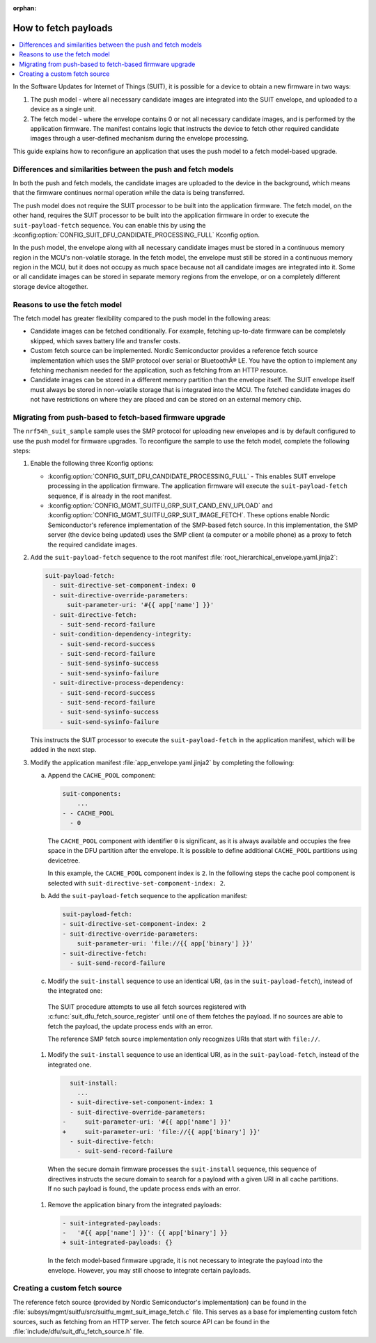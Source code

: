 :orphan:

.. _ug_nrf54h20_suit_fetch:

How to fetch payloads
#####################

.. contents::
   :local:
   :depth: 2

In the Software Updates for Internet of Things (SUIT), it is possible for a device to obtain a new firmware in two ways:

1. The push model - where all necessary candidate images are integrated into the SUIT envelope, and uploaded to a device as a single unit.

#. The fetch model - where the envelope contains 0 or not all necessary candidate images, and is performed by the application firmware.
   The manifest contains logic that instructs the device to fetch other required candidate images through a user-defined mechanism during the envelope processing.

This guide explains how to reconfigure an application that uses the push model to a fetch model-based upgrade.

Differences and similarities between the push and fetch models
**************************************************************

In both the push and fetch models, the candidate images are uploaded to the device in the background, which means that the firmware continues normal operation while the data is being transferred.

The push model does not require the SUIT processor to be built into the application firmware.
The fetch model, on the other hand, requires the SUIT processor to be built into the application firmware in order to execute the ``suit-payload-fetch`` sequence.
You can enable this by using the :kconfig:option:`CONFIG_SUIT_DFU_CANDIDATE_PROCESSING_FULL` Kconfig option.

In the push model, the envelope along with all necessary candidate images must be stored in a continuous memory region in the MCU's non-volatile storage.
In the fetch model, the envelope must still be stored in a continuous memory region in the MCU, but it does not occupy as much space because not all candidate images are integrated into it.
Some or all candidate images can be stored in separate memory regions from the envelope, or on a completely different storage device altogether.

Reasons to use the fetch model
******************************

The fetch model has greater flexibility compared to the push model in the following areas:

* Candidate images can be fetched conditionally.
  For example, fetching up-to-date firmware can be completely skipped, which saves battery life and transfer costs.

* Custom fetch source can be implemented.
  Nordic Semiconductor provides a reference fetch source implementation which uses the SMP protocol over serial or BluetoothÂ® LE.
  You have the option to implement any fetching mechanism needed for the application, such as fetching from an HTTP resource.

* Candidate images can be stored in a different memory partition than the envelope itself.
  The SUIT envelope itself must always be stored in non-volatile storage that is integrated into the MCU.
  The fetched candidate images do not have restrictions on where they are placed and can be stored on an external memory chip.

Migrating from push-based to fetch-based firmware upgrade
*********************************************************

The ``nrf54h_suit_sample`` sample uses the SMP protocol for uploading new envelopes and is by default configured to use the push model for firmware upgrades.
To reconfigure the sample to use the fetch model, complete the following steps:

1. Enable the following three Kconfig options:

   * :kconfig:option:`CONFIG_SUIT_DFU_CANDIDATE_PROCESSING_FULL` - This enables SUIT envelope processing in the application firmware.
     The application firmware will execute the ``suit-payload-fetch`` sequence, if is already in the root manifest.
   * :kconfig:option:`CONFIG_MGMT_SUITFU_GRP_SUIT_CAND_ENV_UPLOAD` and :kconfig:option:`CONFIG_MGMT_SUITFU_GRP_SUIT_IMAGE_FETCH`.
     These options enable Nordic Semiconductor's reference implementation of the SMP-based fetch source.
     In this implementation, the SMP server (the device being updated) uses the SMP client (a computer or a mobile phone) as a proxy to fetch the required candidate images.

#. Add the ``suit-payload-fetch`` sequence to the root manifest :file:`root_hierarchical_envelope.yaml.jinja2`:

   .. code-block:: console

      suit-payload-fetch:
        - suit-directive-set-component-index: 0
        - suit-directive-override-parameters:
            suit-parameter-uri: '#{{ app['name'] }}'
        - suit-directive-fetch:
          - suit-send-record-failure
        - suit-condition-dependency-integrity:
          - suit-send-record-success
          - suit-send-record-failure
          - suit-send-sysinfo-success
          - suit-send-sysinfo-failure
        - suit-directive-process-dependency:
          - suit-send-record-success
          - suit-send-record-failure
          - suit-send-sysinfo-success
          - suit-send-sysinfo-failure

   This instructs the SUIT processor to execute the ``suit-payload-fetch`` in the application manifest, which will be added in the next step.

#. Modify the application manifest :file:`app_envelope.yaml.jinja2` by completing the following:

   a. Append the ``CACHE_POOL`` component:

      .. code-block:: console

         suit-components:
             ...
         - - CACHE_POOL
           - 0

      The ``CACHE_POOL`` component with identifier ``0`` is significant, as it is always available and occupies the free space in the DFU partition after the envelope.
      It is possible to define additional ``CACHE_POOL`` partitions using devicetree.

      In this example, the ``CACHE_POOL`` component index is ``2``.
      In the following steps the cache pool component is selected with ``suit-directive-set-component-index: 2``.

   #. Add the ``suit-payload-fetch`` sequence to the application manifest:

      .. code-block:: console

         suit-payload-fetch:
         - suit-directive-set-component-index: 2
         - suit-directive-override-parameters:
             suit-parameter-uri: 'file://{{ app['binary'] }}'
         - suit-directive-fetch:
           - suit-send-record-failure

   #. Modify the ``suit-install`` sequence to use an identical URI, (as in the ``suit-payload-fetch``), instead of the integrated one:

     The SUIT procedure attempts to use all fetch sources registered with :c:func:`suit_dfu_fetch_source_register` until one of them fetches the payload.
     If no sources are able to fetch the payload, the update process ends with an error.

     The reference SMP fetch source implementation only recognizes URIs that start with ``file://``.

   #. Modify the ``suit-install`` sequence to use an identical URI, as in the ``suit-payload-fetch``, instead of the integrated one.

      .. code-block:: diff

           suit-install:
             ...
           - suit-directive-set-component-index: 1
           - suit-directive-override-parameters:
         -     suit-parameter-uri: '#{{ app['name'] }}'
         +     suit-parameter-uri: 'file://{{ app['binary'] }}'
           - suit-directive-fetch:
             - suit-send-record-failure

     When the secure domain firmware processes the ``suit-install`` sequence, this sequence of directives instructs the secure domain to search for a payload with a given URI in all cache partitions.
     If no such payload is found, the update process ends with an error.


   #. Remove the application binary from the integrated payloads:

      .. code-block:: diff

         - suit-integrated-payloads:
         -   '#{{ app['name'] }}': {{ app['binary'] }}
         + suit-integrated-payloads: {}

     In the fetch model-based firmware upgrade, it is not necessary to integrate the payload into the envelope.
     However, you may still choose to integrate certain payloads.

Creating a custom fetch source
******************************

The reference fetch source (provided by Nordic Semiconductor's implementation) can be found in the :file:`subsys/mgmt/suitfu/src/suitfu_mgmt_suit_image_fetch.c` file.
This serves as a base for implementing custom fetch sources, such as fetching from an HTTP server.
The fetch source API can be found in the :file:`include/dfu/suit_dfu_fetch_source.h` file.
